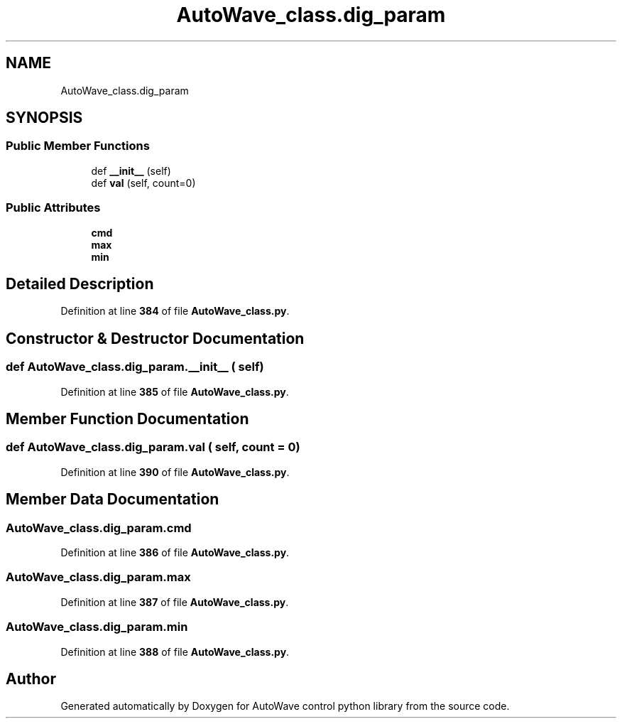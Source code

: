 .TH "AutoWave_class.dig_param" 3 "Tue Oct 5 2021" "AutoWave control python library" \" -*- nroff -*-
.ad l
.nh
.SH NAME
AutoWave_class.dig_param
.SH SYNOPSIS
.br
.PP
.SS "Public Member Functions"

.in +1c
.ti -1c
.RI "def \fB__init__\fP (self)"
.br
.ti -1c
.RI "def \fBval\fP (self, count=0)"
.br
.in -1c
.SS "Public Attributes"

.in +1c
.ti -1c
.RI "\fBcmd\fP"
.br
.ti -1c
.RI "\fBmax\fP"
.br
.ti -1c
.RI "\fBmin\fP"
.br
.in -1c
.SH "Detailed Description"
.PP 
Definition at line \fB384\fP of file \fBAutoWave_class\&.py\fP\&.
.SH "Constructor & Destructor Documentation"
.PP 
.SS "def AutoWave_class\&.dig_param\&.__init__ ( self)"

.PP
Definition at line \fB385\fP of file \fBAutoWave_class\&.py\fP\&.
.SH "Member Function Documentation"
.PP 
.SS "def AutoWave_class\&.dig_param\&.val ( self,  count = \fC0\fP)"

.PP
Definition at line \fB390\fP of file \fBAutoWave_class\&.py\fP\&.
.SH "Member Data Documentation"
.PP 
.SS "AutoWave_class\&.dig_param\&.cmd"

.PP
Definition at line \fB386\fP of file \fBAutoWave_class\&.py\fP\&.
.SS "AutoWave_class\&.dig_param\&.max"

.PP
Definition at line \fB387\fP of file \fBAutoWave_class\&.py\fP\&.
.SS "AutoWave_class\&.dig_param\&.min"

.PP
Definition at line \fB388\fP of file \fBAutoWave_class\&.py\fP\&.

.SH "Author"
.PP 
Generated automatically by Doxygen for AutoWave control python library from the source code\&.
